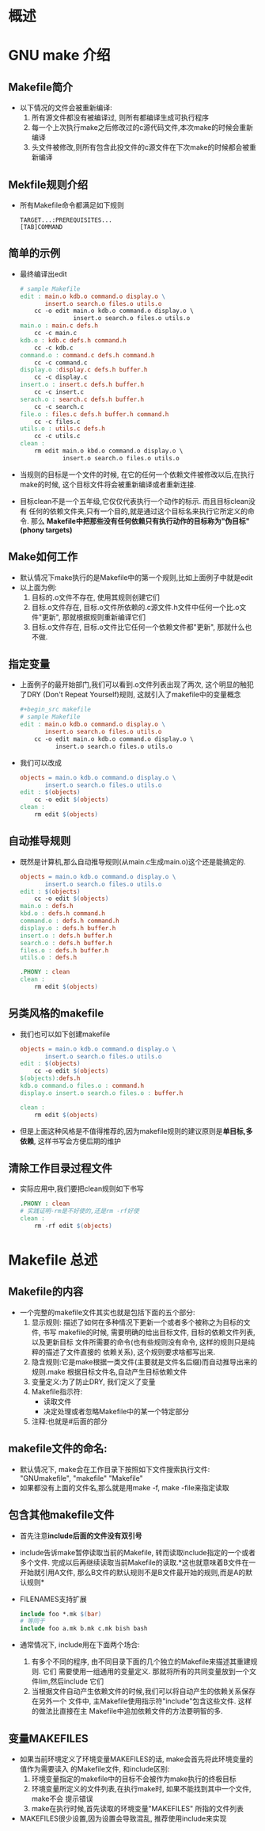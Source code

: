 * 概述
* GNU make 介绍
** Makefile简介
   + 以下情况的文件会被重新编译:
     1) 所有源文件都没有被编译过, 则所有都编译生成可执行程序
     2) 每一个上次执行make之后修改过的c源代码文件,本次make的时候会重新编译
     3) 头文件被修改,则所有包含此投文件的c源文件在下次make的时候都会被重新编译
** Mekfile规则介绍
   + 所有Makefile命令都满足如下规则
     #+begin_example
       TARGET...:PREREQUISITES...
       [TAB]COMMAND
     #+end_example
** 简单的示例
   + 最终编译出edit
     #+begin_src makefile
       # sample Makefile
       edit : main.o kdb.o command.o display.o \
              insert.o search.o files.o utils.o
           cc -o edit main.o kdb.o command.o display.o \
                      insert.o search.o files.o utils.o
       main.o : main.c defs.h
           cc -c main.c
       kdb.o : kdb.c defs.h command.h
           cc -c kdb.c
       command.o : command.c defs.h command.h
           cc -c command.c
       display.o :display.c defs.h buffer.h
           cc -c display.c
       insert.o : insert.c defs.h buffer.h
           cc -c insert.c
       serach.o : search.c defs.h buffer.h
           cc -c search.c
       file.o : files.c defs.h buffer.h command.h
           cc -c files.c
       utils.o : utils.c defs.h
           cc -c utils.c
       clean :
           rm edit main.o kbd.o command.o display.o \
                   insert.o search.o files.o utils.o
     #+end_src
   + 当规则的目标是一个文件的时候, 在它的任何一个依赖文件被修改以后,在执行
     make的时候, 这个目标文件将会被重新编译或者重新连接.
   + 目标clean不是一个五年级,它仅仅代表执行一个动作的标示. 而且目标clean没有
     任何的依赖文件夹,只有一个目的,就是通过这个目标名来执行它所定义的命令. 那么
     *Makefile中把那些没有任何依赖只有执行动作的目标称为"伪目标"(phony targets)*
** Make如何工作
   + 默认情况下make执行的是Makefile中的第一个规则,比如上面例子中就是edit
   + 以上面为例:
     1) 目标的.o文件不存在, 使用其规则创建它们
     2) 目标.o文件存在, 目标.o文件所依赖的.c源文件.h文件中任何一个比.o文件"更新", 
        那就根据规则重新编译它们
     3) 目标.o文件存在, 目标.o文件比它任何一个依赖文件都"更新", 那就什么也不做.
** 指定变量
   + 上面例子的最开始部门,我们可以看到.o文件列表出现了两次, 这个明显的触犯了DRY
     (Don't Repeat Yourself)规则, 这就引入了makefile中的变量概念
     #+begin_src makefile
       ,#+begin_src makefile
       # sample Makefile
       edit : main.o kdb.o command.o display.o \
              insert.o search.o files.o utils.o
           cc -o edit main.o kdb.o command.o display.o \
                 insert.o search.o files.o utils.o
     #+end_src
   + 我们可以改成
     #+begin_src makefile
       objects = main.o kdb.o command.o display.o \
              insert.o search.o files.o utils.o
       edit : $(objects)
           cc -o edit $(objects)
       clean :
           rm edit $(objects)
     #+end_src
** 自动推导规则
   + 既然是计算机,那么自动推导规则(从main.c生成main.o)这个还是能搞定的.
     #+begin_src makefile
       objects = main.o kdb.o command.o display.o \
              insert.o search.o files.o utils.o
       edit : $(objects)
           cc -o edit $(objects)
       main.o : defs.h
       kbd.o : defs.h command.h
       command.o : defs.h command.h
       display.o : defs.h buffer.h
       insert.o : defs.h buffer.h
       search.o : defs.h buffer.h
       files.o : defs.h buffer.h
       utils.o : defs.h
       
       .PHONY : clean
       clean :
           rm edit $(objects)
     #+end_src
** 另类风格的makefile
   + 我们也可以如下创建makefile
     #+begin_src makefile
       objects = main.o kdb.o command.o display.o \
              insert.o search.o files.o utils.o
       edit : $(objects)
           cc -o edit $(objects)
       $(objects):defs.h
       kdb.o command.o files.o : command.h
       display.o insert.o search.o files.o : buffer.h
       
       clean :
           rm edit $(objects)
     #+end_src
   + 但是上面这种风格是不值得推荐的,因为makefile规则的建议原则是*单目标,多依赖*, 
     这样书写会方便后期的维护
** 清除工作目录过程文件
   + 实际应用中,我们要把clean规则如下书写
     #+begin_src makefile
       .PHONY : clean
       # 实践证明-rm是不好使的,还是rm -rf好使
       clean :
           rm -rf edit $(objects)
     #+end_src
* Makefile 总述
** Makefile的内容
   + 一个完整的makefile文件其实也就是包括下面的五个部分:
     1) 显示规则: 描述了如何在多种情况下更新一个或者多个被称之为目标的文件, 书写
        makefile的时候, 需要明确的给出目标文件, 目标的依赖文件列表, 以及更新目标
        文件所需要的命令(也有些规则没有命令, 这样的规则只是纯粹的描述了文件直接的
        依赖关系), 这个规则要求啥都写出来.
     2) 隐含规则:它是make根据一类文件(主要就是文件名后缀)而自动推导出来的规则.make
        根据目标文件名,自动产生目标依赖文件
     3) 变量定义:为了防止DRY, 我们定义了变量
     4) Makefile指示符:
        + 读取文件
        + 决定处理或者忽略Makefile中的某一个特定部分
     5) 注释:也就是#后面的部分
** makefile文件的命名:
   + 默认情况下, make会在工作目录下按照如下文件搜索执行文件: "GNUmakefile", "makefile"
     "Makefile"
   + 如果都没有上面的文件名,那么就是用make -f, make -file来指定读取
** 包含其他makefile文件
   + 首先注意*include后面的文件没有双引号*
   + include告诉make暂停读取当前的Makefile, 转而读取include指定的一个或者多个文件.
     完成以后再继续读取当前Makefile的读取.*这也就意味着B文件在一开始就引用A文件, 
     那么B文件的默认规则不是B文件最开始的规则,而是A的默认规则*
   + FILENAMES支持扩展
     #+begin_src makefile
       include foo *.mk $(bar)
       # 等同于
       include foo a.mk b.mk c.mk bish bash
     #+end_src
   + 通常情况下, include用在下面两个场合:
     1) 有多个不同的程序, 由不同目录下面的几个独立的Makefile来描述其重建规则. 它们
        需要使用一组通用的变量定义. 那就将所有的共同变量放到一个文件lim,然后include
        它们
     2) 当根据文件自动产生依赖文件的时候,我们可以将自动产生的依赖关系保存在另外一个
        文件中, 主Makefile使用指示符"include"包含这些文件. 这样的做法比直接在主
        Makefile中追加依赖文件的方法要明智的多.
** 变量MAKEFILES
   + 如果当前环境定义了环境变量MAKEFILES的话, make会首先将此环境变量的值作为需要读入
     的Makefile文件, 和include区别:
     1) 环境变量指定的makefile中的目标不会被作为make执行的终极目标
     2) 环境变量所定义的文件列表,在执行make时, 如果不能找到其中一个文件, make不会
        提示错误
     3) make在执行时候,首先读取的环境变量"MAKEFILES" 所指的文件列表
   + MAKEFILES很少设置,因为设置会导致混乱, 推荐使用include来实现
        


     

